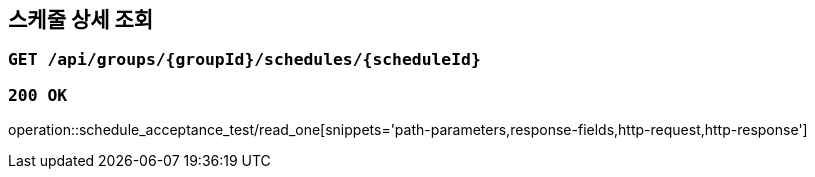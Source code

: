 == 스케줄 상세 조회

=== `GET /api/groups/{groupId}/schedules/{scheduleId}`

=== `200 OK`

operation::schedule_acceptance_test/read_one[snippets='path-parameters,response-fields,http-request,http-response']
